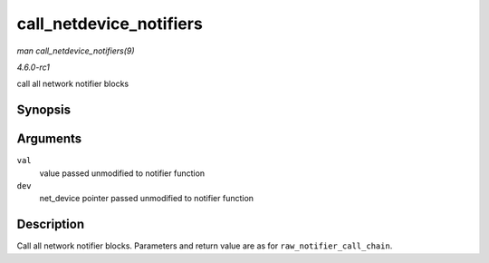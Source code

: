 
.. _API-call-netdevice-notifiers:

========================
call_netdevice_notifiers
========================

*man call_netdevice_notifiers(9)*

*4.6.0-rc1*

call all network notifier blocks


Synopsis
========

.. c:function:: int call_netdevice_notifiers( unsigned long val, struct net_device * dev )

Arguments
=========

``val``
    value passed unmodified to notifier function

``dev``
    net_device pointer passed unmodified to notifier function


Description
===========

Call all network notifier blocks. Parameters and return value are as for ``raw_notifier_call_chain``.
